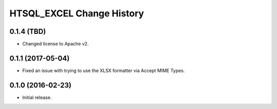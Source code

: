 **************************
HTSQL_EXCEL Change History
**************************


0.1.4 (TBD)
===========

* Changed license to Apache v2.


0.1.1 (2017-05-04)
==================

* Fixed an issue with trying to use the XLSX formatter via Accept MIME Types.


0.1.0 (2016-02-23)
==================

* Initial release.

